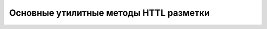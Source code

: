 .. _httl_lib:

Основные утилитные методы HTTL разметки
=======================================

.. todo::

    TODO



